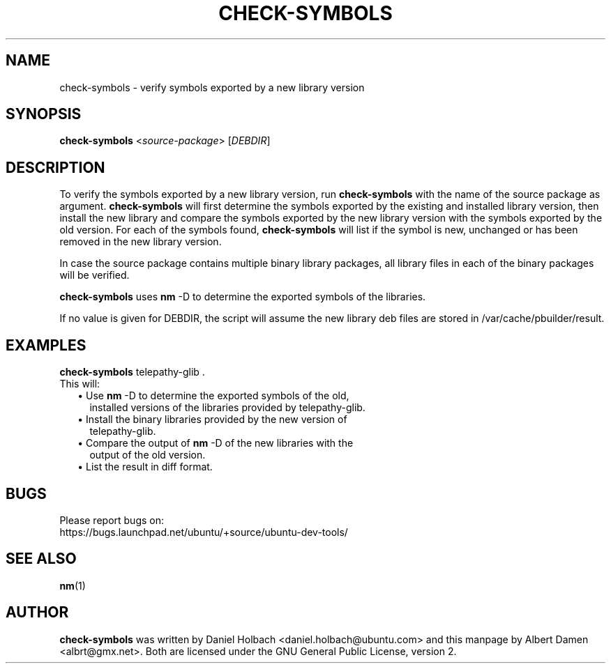 .TH "CHECK\-SYMBOLS" "1" "December 9, 2007" "ubuntu-dev-tools"

.SH "NAME"
check\-symbols \- verify symbols exported by a new library version

.SH "SYNOPSIS"
\fBcheck\-symbols\fP <\fIsource\-package\fR\> [\fIDEBDIR\fR]

.SH "DESCRIPTION"
To verify the symbols exported by a new library version, run
\fBcheck\-symbols\fP with the name of the source package as argument.
\fBcheck\-symbols\fP will first determine the symbols exported by the
existing and installed library version, then install the new library and
compare the symbols exported by the new library version with the symbols
exported by the old version.
For each of the symbols found, \fBcheck\-symbols\fP will list if the symbol
is new, unchanged or has been removed in the new library version.
.PP
In case the source package contains multiple binary library packages,
all library files in each of the binary packages will be verified.
.PP
\fBcheck\-symbols\fP uses \fBnm\fP \-D to determine
the exported symbols of the libraries.
.PP
If no value is given for DEBDIR, the script will assume the new library
deb files are stored in /var/cache/pbuilder/result.

.SH "EXAMPLES"
\fBcheck\-symbols\fP telepathy\-glib .
.TP
This will:
.RS 2
.TP 2
\(bu Use \fBnm\fP \-D to determine the exported symbols of the old,
installed versions of the libraries provided by telepathy\-glib.
.TP 2
\(bu Install the binary libraries provided by the new version of
telepathy\-glib.
.TP 2
\(bu Compare the output of \fBnm\fP \-D of the new libraries with the
output of the old version.
.TP 2
\(bu List the result in diff format.
.RE

.SH "BUGS"
.nf
Please report bugs on:
https://bugs.launchpad.net/ubuntu/+source/ubuntu\-dev\-tools/
.fi

.SH "SEE ALSO"
.BR nm (1)

.SH "AUTHOR"
\fBcheck\-symbols\fP was written by Daniel Holbach <daniel.holbach@ubuntu.com>
and this manpage by Albert Damen <albrt@gmx.net>. Both are licensed
under the GNU General Public License, version 2.
